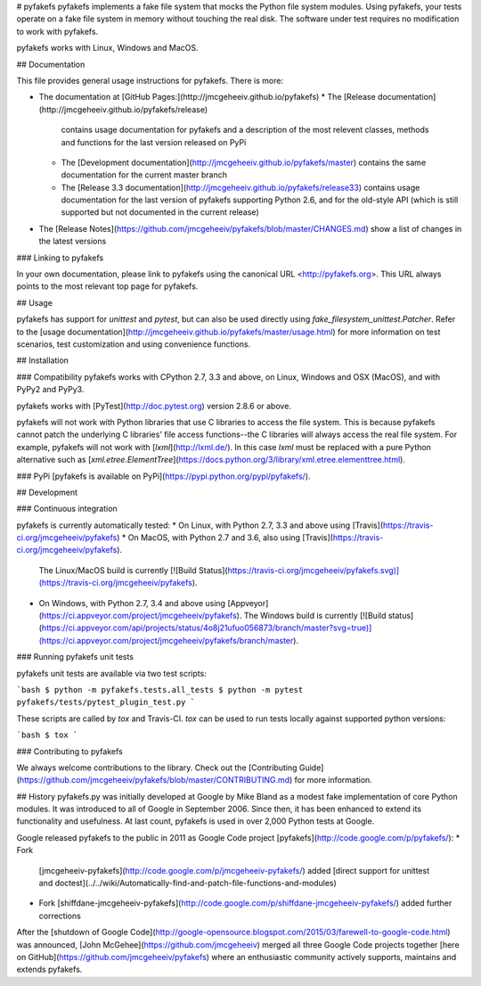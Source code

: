# pyfakefs
pyfakefs implements a fake file system that mocks the Python file system modules.
Using pyfakefs, your tests operate on a fake file system in memory without
touching the real disk.  The software under test requires no modification to
work with pyfakefs.

pyfakefs works with Linux, Windows and MacOS.

## Documentation

This file provides general usage instructions for pyfakefs.  There is more:

* The documentation at [GitHub Pages:](http://jmcgeheeiv.github.io/pyfakefs)
  * The [Release documentation](http://jmcgeheeiv.github.io/pyfakefs/release)
    contains usage documentation for pyfakefs and a description of the 
    most relevent classes, methods and functions for the last version 
    released on PyPi
  * The [Development documentation](http://jmcgeheeiv.github.io/pyfakefs/master)
    contains the same documentation for the current master branch
  * The [Release 3.3 documentation](http://jmcgeheeiv.github.io/pyfakefs/release33)
    contains usage documentation for the last version of pyfakefs 
    supporting Python 2.6, and for the old-style API (which is still 
    supported but not documented in the current release)
* The [Release Notes](https://github.com/jmcgeheeiv/pyfakefs/blob/master/CHANGES.md) 
  show a list of changes in the latest versions

### Linking to pyfakefs

In your own documentation, please link to pyfakefs using the canonical URL <http://pyfakefs.org>.
This URL always points to the most relevant top page for pyfakefs.

## Usage

pyfakefs has support for `unittest` and `pytest`, but can also be used 
directly using `fake_filesystem_unittest.Patcher`. Refer to the
[usage documentation](http://jmcgeheeiv.github.io/pyfakefs/master/usage.html) 
for more information on test scenarios, test customization and 
using convenience functions.

## Installation

### Compatibility
pyfakefs works with CPython 2.7, 3.3 and above, on Linux, Windows and OSX (MacOS), and with PyPy2 and PyPy3.

pyfakefs works with [PyTest](http://doc.pytest.org) version 2.8.6 or above.

pyfakefs will not work with Python libraries that use C libraries to access the
file system.  This is because pyfakefs cannot patch the underlying C libraries'
file access functions--the C libraries will always access the real file system.
For example, pyfakefs will not work with [`lxml`](http://lxml.de/).  In this case
`lxml` must be replaced with a pure Python alternative such as
[`xml.etree.ElementTree`](https://docs.python.org/3/library/xml.etree.elementtree.html).

### PyPi
[pyfakefs is available on PyPi](https://pypi.python.org/pypi/pyfakefs/).

## Development

### Continuous integration

pyfakefs is currently automatically tested:
* On Linux, with Python 2.7, 3.3 and above using [Travis](https://travis-ci.org/jmcgeheeiv/pyfakefs)
* On MacOS, with Python 2.7 and 3.6, also using [Travis](https://travis-ci.org/jmcgeheeiv/pyfakefs).
  The Linux/MacOS build is currently [![Build Status](https://travis-ci.org/jmcgeheeiv/pyfakefs.svg)](https://travis-ci.org/jmcgeheeiv/pyfakefs).
* On Windows, with Python 2.7, 3.4 and above using [Appveyor](https://ci.appveyor.com/project/jmcgeheeiv/pyfakefs).
  The Windows build is currently [![Build status](https://ci.appveyor.com/api/projects/status/4o8j21ufuo056873/branch/master?svg=true)](https://ci.appveyor.com/project/jmcgeheeiv/pyfakefs/branch/master).

### Running pyfakefs unit tests

pyfakefs unit tests are available via two test scripts:

```bash
$ python -m pyfakefs.tests.all_tests
$ python -m pytest pyfakefs/tests/pytest_plugin_test.py
```

These scripts are called by `tox` and Travis-CI. `tox` can be used to run tests
locally against supported python versions:

```bash
$ tox
```

### Contributing to pyfakefs

We always welcome contributions to the library. Check out the [Contributing 
Guide](https://github.com/jmcgeheeiv/pyfakefs/blob/master/CONTRIBUTING.md)
for more information.

## History
pyfakefs.py was initially developed at Google by Mike Bland as a modest fake
implementation of core Python modules.  It was introduced to all of Google
in September 2006. Since then, it has been enhanced to extend its
functionality and usefulness.  At last count, pyfakefs is used in over 2,000
Python tests at Google.

Google released pyfakefs to the public in 2011 as Google Code project
[pyfakefs](http://code.google.com/p/pyfakefs/):
* Fork
  [jmcgeheeiv-pyfakefs](http://code.google.com/p/jmcgeheeiv-pyfakefs/) added
  [direct support for unittest and doctest](../../wiki/Automatically-find-and-patch-file-functions-and-modules)
* Fork
  [shiffdane-jmcgeheeiv-pyfakefs](http://code.google.com/p/shiffdane-jmcgeheeiv-pyfakefs/)
  added further corrections

After the [shutdown of Google Code](http://google-opensource.blogspot.com/2015/03/farewell-to-google-code.html)
was announced, [John McGehee](https://github.com/jmcgeheeiv) merged all three Google Code projects together
[here on GitHub](https://github.com/jmcgeheeiv/pyfakefs) where an enthusiastic community actively supports, maintains
and extends pyfakefs.


